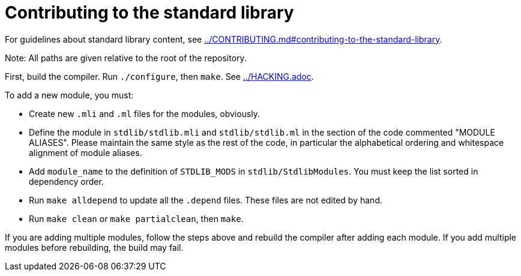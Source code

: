 = Contributing to the standard library

For guidelines about standard library content, see
link:../CONTRIBUTING.md#contributing-to-the-standard-library[].

Note: All paths are given relative to the root of the repository.

First, build the compiler. Run `./configure`, then `make`. See
link:../HACKING.adoc[].

To add a new module, you must:

* Create new `.mli` and `.ml` files for the modules, obviously.

* Define the module in `stdlib/stdlib.mli` and `stdlib/stdlib.ml` in
  the section of the code commented "MODULE ALIASES". Please maintain
  the same style as the rest of the code, in particular the
  alphabetical ordering and whitespace alignment of module aliases.

* Add `module_name` to the definition of `STDLIB_MODS` in
  `stdlib/StdlibModules`. You must keep the list sorted in dependency order.

* Run `make alldepend` to update all the `.depend` files. These files are not
  edited by hand.

* Run `make clean` or `make partialclean`, then `make`.

If you are adding multiple modules, follow the steps above and rebuild the
compiler after adding each module. If you add multiple modules before
rebuilding, the build may fail.
